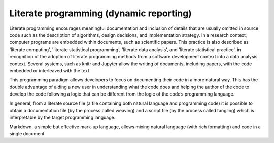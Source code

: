 ****************************************
Literate programming (dynamic reporting)
****************************************

Literate programming encourages meaningful documentation and inclusion of details that are usually omitted in source code such as 
the description of algorithms, design decisions, and implementation strategy. In a research context, computer programs are embedded 
within documents, such as scientific papers. This practice is also described as 'literate computing', 'literate statistical programming', 
'literate data analysis', and 'literate statistical practice', in recognition of the adoption of literate programming methods from a 
software development context into a data analysis context. Several systems, such as knitr and Jupyter allow the writing of documents, 
including papers, with the code embedded or interleaved with the text.


This programming paradigm allows developers to focus on documenting their code in a more natural way. This has the double advantage of 
aiding a new user in understanding what the code does and helping the author of the code to develop the code following a logic that can
be different from the logic of the code’s programming language.

In general, from a literate source file (a file containing both natural language and programming code) it is possible to obtain a 
documentation file (by the process called weaving) and a script file (by the process called tangling) which is interpretable by 
the target programming language.

Markdown, a simple but effective mark-up language, allows mixing natural language (with rich formatting) and code in a single document
